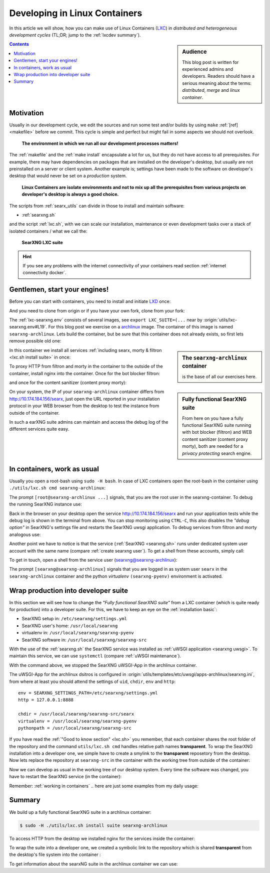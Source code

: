 .. _lxcdev:

==============================
Developing in Linux Containers
==============================

.. _LXC: https://linuxcontainers.org/lxc/introduction/

In this article we will show, how you can make use of Linux Containers (LXC_) in
*distributed and heterogeneous development cycles* (TL;DR; jump to the
:ref:`lxcdev summary`).

.. sidebar:: Audience

   This blog post is written for experienced admins and developers.  Readers
   should have a serious meaning about the terms: *distributed*, *merge* and
   *linux container*.

.. contents:: Contents
   :depth: 2
   :local:
   :backlinks: entry


Motivation
==========

Usually in our development cycle, we edit the sources and run some test and/or
builds by using ``make`` :ref:`[ref] <makefile>` before we commit.  This cycle
is simple and perfect but might fail in some aspects we should not overlook.

  **The environment in which we run all our development processes matters!**

The :ref:`makefile` and the :ref:`make install` encapsulate a lot for us, but
they do not have access to all prerequisites.  For example, there may have
dependencies on packages that are installed on the developer's desktop, but
usually are not preinstalled on a server or client system.  Another example is;
settings have been made to the software on developer's desktop that would never
be set on a *production* system.

  **Linux Containers are isolate environments and not to mix up all the
  prerequisites from various projects on developer's desktop is always a good
  choice.**

The scripts from :ref:`searx_utils` can divide in those to install and maintain
software:

- :ref:`searxng.sh`

and the script :ref:`lxc.sh`, with we can scale our installation, maintenance or
even development tasks over a stack of isolated containers / what we call the:

  **SearXNG LXC suite**

.. hint::

   If you see any problems with the internet connectivity of your
   containers read section :ref:`internet connectivity docker`.


Gentlemen, start your engines!
==============================

.. _LXD: https://linuxcontainers.org/lxd/introduction/
.. _archlinux: https://www.archlinux.org/

Before you can start with containers, you need to install and initiate LXD_
once:

.. tabs::

  .. group-tab:: desktop

     .. code:: bash

        $ snap install lxd
        $ lxd init --auto

And you need to clone from origin or if you have your own fork, clone from your
fork:

.. tabs::

  .. group-tab:: desktop

     .. code:: bash

        $ cd ~/Downloads
        $ git clone https://github.com/searxng/searxng.git searxng
        $ cd searxng

The :ref:`lxc-searxng.env` consists of several images, see ``export
LXC_SUITE=(...`` near by :origin:`utils/lxc-searxng.env#L19`.  For this blog post
we exercise on a archlinux_ image.  The container of this image is named
``searxng-archlinux``.  Lets build the container, but be sure that this container
does not already exists, so first lets remove possible old one:

.. tabs::

  .. group-tab:: desktop

     .. code:: bash

        $ sudo -H ./utils/lxc.sh remove searxng-archlinux
        $ sudo -H ./utils/lxc.sh build searxng-archlinux

.. sidebar:: The ``searxng-archlinux`` container

   is the base of all our exercises here.

In this container we install all services :ref:`including searx, morty & filtron
<lxc.sh install suite>` in once:

.. tabs::

  .. group-tab:: desktop

     .. code:: bash

        $ sudo -H ./utils/lxc.sh install suite searxng-archlinux

To proxy HTTP from filtron and morty in the container to the outside of the
container, install nginx into the container.  Once for the bot blocker filtron:

.. tabs::

  .. group-tab:: desktop

     .. code:: bash

        $ sudo -H ./utils/lxc.sh cmd searxng-archlinux \
          ./utils/filtron.sh nginx install
        ...
        INFO:  got 429 from http://10.174.184.156/searx

and once for the content sanitizer (content proxy morty):

.. tabs::

  .. group-tab:: desktop

     .. code:: bash

        $ sudo -H ./utils/lxc.sh cmd searxng-archlinux \
          ./utils/morty.sh nginx install
        ...
        INFO:  got 200 from http://10.174.184.156/morty/

.. sidebar:: Fully functional SearXNG suite

   From here on you have a fully functional SearXNG suite running with bot
   blocker (filtron) and WEB content sanitizer (content proxy morty), both are
   needed for a *privacy protecting* search engine.

On your system, the IP of your ``searxng-archlinux`` container differs from
http://10.174.184.156/searx, just open the URL reported in your installation
protocol in your WEB browser from the desktop to test the instance from outside
of the container.

In such a earXNG suite admins can maintain and access the debug log of the
different services quite easy.

.. _working in containers:

In containers, work as usual
============================

Usually you open a root-bash using ``sudo -H bash``.  In case of LXC containers
open the root-bash in the container using ``./utils/lxc.sh cmd
searxng-archlinux``:

.. tabs::

  .. group-tab:: desktop

     .. code:: bash

        $ sudo -H ./utils/lxc.sh cmd searxng-archlinux bash
        INFO:  [searxng-archlinux] bash
        [root@searxng-archlinux searx]# pwd
        /share/searxng

The prompt ``[root@searxng-archlinux ...]`` signals, that you are the root user in
the searxng-container.  To debug the running SearXNG instance use:

.. tabs::

  .. group-tab:: root@searxng-archlinux

     .. code:: bash

        $ ./utils/searx.sh inspect service
        ...
        use [CTRL-C] to stop monitoring the log
        ...

Back in the browser on your desktop open the service http://10.174.184.156/searx
and run your application tests while the debug log is shown in the terminal from
above.  You can stop monitoring using ``CTRL-C``, this also disables the *"debug
option"* in SearXNG's settings file and restarts the SearXNG uwsgi application.
To debug services from filtron and morty analogous use:

Another point we have to notice is that the service (:ref:`SearXNG <searxng.sh>`
runs under dedicated system user account with the same name (compare
:ref:`create searxng user`).  To get a shell from these accounts, simply call:

.. tabs::

  .. group-tab:: root@searxng-archlinux

     .. code:: bash

        $ ./utils/searxng.sh instance cmd bash

To get in touch, open a shell from the service user (searxng@searxng-archlinux):

.. tabs::

  .. group-tab:: desktop

     .. code:: bash

        $ sudo -H ./utils/lxc.sh cmd searxng-archlinux ./utils/searxng.sh instance cmd bash
        INFO:  [searxng-archlinux] ./utils/searxng.sh instance cmd bash
        [searxng@searxng-archlinux ~]$

The prompt ``[searxng@searxng-archlinux]`` signals that you are logged in as system
user ``searx`` in the ``searxng-archlinux`` container and the python *virtualenv*
``(searxng-pyenv)`` environment is activated.

.. tabs::

  .. group-tab:: searxng@searxng-archlinux

     .. code:: bash

        (searxng-pyenv) [searxng@searxng-archlinux ~]$ pwd
        /usr/local/searxng


Wrap production into developer suite
====================================

In this section we will see how to change the *"Fully functional SearXNG suite"*
from a LXC container (which is quite ready for production) into a developer
suite.  For this, we have to keep an eye on the :ref:`installation basic`:

- SearXNG setup in: ``/etc/searxng/settings.yml``
- SearXNG user's home: ``/usr/local/searxng``
- virtualenv in: ``/usr/local/searxng/searxng-pyenv``
- SearXNG software in: ``/usr/local/searxng/searxng-src``

With the use of the :ref:`searxng.sh` the SearXNG service was installed as
:ref:`uWSGI application <searxng uwsgi>`.  To maintain this service, we can use
``systemctl`` (compare :ref:`uWSGI maintenance`).

.. tabs::

  .. group-tab:: desktop

     .. code:: bash

        $ sudo -H ./utils/lxc.sh cmd searxng-archlinux \
          systemctl stop uwsgi@searxng

With the command above, we stopped the SearXNG uWSGI-App in the archlinux
container.

The uWSGI-App for the archlinux dsitros is configured in
:origin:`utils/templates/etc/uwsgi/apps-archlinux/searxng.ini`, from where at
least you should attend the settings of ``uid``, ``chdir``, ``env`` and
``http``::

  env = SEARXNG_SETTINGS_PATH=/etc/searxng/settings.yml
  http = 127.0.0.1:8888

  chdir = /usr/local/searxng/searxng-src/searx
  virtualenv = /usr/local/searxng/searxng-pyenv
  pythonpath = /usr/local/searxng/searxng-src

If you have read the :ref:`"Good to know section" <lxc.sh>` you remember, that
each container shares the root folder of the repository and the command
``utils/lxc.sh cmd`` handles relative path names **transparent**.  To wrap the
SearXNG installation into a developer one, we simple have to create a smylink to
the **transparent** reposetory from the desktop.  Now lets replace the
repository at ``searxng-src`` in the container with the working tree from outside
of the container:

.. tabs::

  .. group-tab:: container becomes a developer suite

     .. code:: bash

        $ sudo -H ./utils/lxc.sh cmd searxng-archlinux \
          mv /usr/local/searxng/searxng-src /usr/local/searxng/searxng-src.old

        $ sudo -H ./utils/lxc.sh cmd searxng-archlinux \
          ln -s /share/searx/ /usr/local/searxng/searxng-src

Now we can develop as usual in the working tree of our desktop system.  Every
time the software was changed, you have to restart the SearXNG service (in the
container):

.. tabs::

  .. group-tab:: desktop

     .. code:: bash

        $ sudo -H ./utils/lxc.sh cmd searxng-archlinux \
          systemctl restart uwsgi@searx


Remember: :ref:`working in containers` .. here are just some examples from my
daily usage:

.. tabs::

  .. group-tab:: desktop

     To *inspect* the SearXNG instance (already described above):

     .. code:: bash

        $ sudo -H ./utils/lxc.sh cmd searxng-archlinux \
          ./utils/searx.sh inspect service

     Run :ref:`makefile`, e.g. to test inside the container:

     .. code:: bash

        $ sudo -H ./utils/lxc.sh cmd searxng-archlinux \
          make test

     To install all prerequisites needed for a :ref:`buildhosts`:

     .. code:: bash

        $ sudo -H ./utils/lxc.sh cmd searxng-archlinux \
          ./utils/searxng.sh install buildhost

     To build the docs on a buildhost :ref:`buildhosts`:

     .. code:: bash

        $ sudo -H ./utils/lxc.sh cmd searxng-archlinux \
          make docs.html

.. _lxcdev summary:

Summary
=======

We build up a fully functional SearXNG suite in a archlinux container:

.. code:: bash

   $ sudo -H ./utils/lxc.sh install suite searxng-archlinux

To access HTTP from the desktop we installed nginx for the services inside the
container:

.. tabs::

  .. group-tab:: [root@searxng-archlinux]

     .. code:: bash

        $ ./utils/filtron.sh nginx install
        $ ./utils/morty.sh nginx install

To wrap the suite into a developer one, we created a symbolic link to the
repository which is shared **transparent** from the desktop's file system into
the container :

.. tabs::

  .. group-tab:: [root@searxng-archlinux]

     .. code:: bash

	$ mv /usr/local/searxng/searxng-src /usr/local/searxng/searxng-src.old
	$ ln -s /share/searx/ /usr/local/searxng/searxng-src
	$ systemctl restart uwsgi@searx

To get information about the searxNG suite in the archlinux container we can
use:

.. tabs::

  .. group-tab:: desktop

     .. code:: bash

        $ sudo -H ./utils/lxc.sh show suite searxng-archlinux
        ...
        [searxng-archlinux]  INFO:  (eth0) filtron:    http://10.174.184.156:4004/ http://10.174.184.156/searx
        [searxng-archlinux]  INFO:  (eth0) morty:      http://10.174.184.156:3000/
        [searxng-archlinux]  INFO:  (eth0) docs.live:  http://10.174.184.156:8000/
        [searxng-archlinux]  INFO:  (eth0) IPv6:       http://[fd42:573b:e0b3:e97e:216:3eff:fea5:9b65]
        ...

